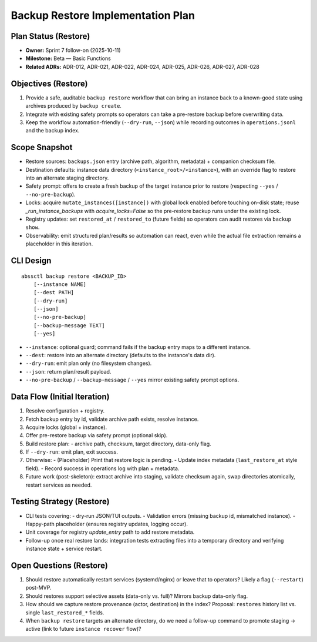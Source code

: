 ====================================
Backup Restore Implementation Plan
====================================

Plan Status (Restore)
=====================

- **Owner:** Sprint 7 follow-on (2025-10-11)
- **Milestone:** Beta — Basic Functions
- **Related ADRs:** ADR-012, ADR-021, ADR-022, ADR-024, ADR-025, ADR-026, ADR-027, ADR-028

Objectives (Restore)
====================

1. Provide a safe, auditable ``backup restore`` workflow that can bring an instance
   back to a known-good state using archives produced by ``backup create``.
2. Integrate with existing safety prompts so operators can take a pre-restore backup
   before overwriting data.
3. Keep the workflow automation-friendly (``--dry-run``, ``--json``) while
   recording outcomes in ``operations.jsonl`` and the backup index.

Scope Snapshot
==============

- Restore sources: ``backups.json`` entry (archive path, algorithm, metadata) +
  companion checksum file.
- Destination defaults: instance data directory (``<instance_root>/<instance>``),
  with an override flag to restore into an alternate staging directory.
- Safety prompt: offers to create a fresh backup of the target instance prior to
  restore (respecting ``--yes`` / ``--no-pre-backup``).
- Locks: acquire ``mutate_instances([instance])`` with global lock enabled before
  touching on-disk state; reuse `_run_instance_backups` with `acquire_locks=False`
  so the pre-restore backup runs under the existing lock.
- Registry updates: set ``restored_at`` / ``restored_to`` (future fields) so
  operators can audit restores via ``backup show``.
- Observability: emit structured plan/results so automation can react, even while
  the actual file extraction remains a placeholder in this iteration.

CLI Design
==========

::

   abssctl backup restore <BACKUP_ID>
       [--instance NAME]
       [--dest PATH]
       [--dry-run]
       [--json]
       [--no-pre-backup]
       [--backup-message TEXT]
       [--yes]

- ``--instance``: optional guard; command fails if the backup entry maps to a
  different instance.
- ``--dest``: restore into an alternate directory (defaults to the instance's data dir).
- ``--dry-run``: emit plan only (no filesystem changes).
- ``--json``: return plan/result payload.
- ``--no-pre-backup`` / ``--backup-message`` / ``--yes`` mirror existing safety prompt options.

Data Flow (Initial Iteration)
=============================

1. Resolve configuration + registry.
2. Fetch backup entry by id, validate archive path exists, resolve instance.
3. Acquire locks (global + instance).
4. Offer pre-restore backup via safety prompt (optional skip).
5. Build restore plan:
   - archive path, checksum, target directory, data-only flag.
6. If ``--dry-run``: emit plan, exit success.
7. Otherwise:
   - (Placeholder) Print that restore logic is pending.
   - Update index metadata (``last_restore_at`` style field).
   - Record success in operations log with plan + metadata.
8. Future work (post-skeleton): extract archive into staging, validate checksum
   again, swap directories atomically, restart services as needed.

Testing Strategy (Restore)
==========================

- CLI tests covering:
  - dry-run JSON/TUI outputs.
  - Validation errors (missing backup id, mismatched instance).
  - Happy-path placeholder (ensures registry updates, logging occur).
- Unit coverage for registry `update_entry` path to add restore metadata.
- Follow-up once real restore lands: integration tests extracting files into a
  temporary directory and verifying instance state + service restart.

Open Questions (Restore)
========================

1. Should restore automatically restart services (systemd/nginx) or leave that
   to operators? Likely a flag (``--restart``) post-MVP.
2. Should restores support selective assets (data-only vs. full)? Mirrors backup
   data-only flag.
3. How should we capture restore provenance (actor, destination) in the index?
   Proposal: ``restores`` history list vs. single ``last_restored_*`` fields.
4. When ``backup restore`` targets an alternate directory, do we need a follow-up
   command to promote staging → active (link to future ``instance recover`` flow)?
